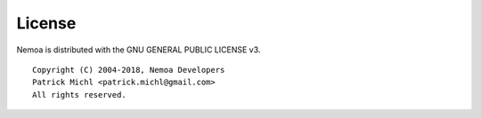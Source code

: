 License
=======

Nemoa is distributed with the GNU GENERAL PUBLIC LICENSE v3.

::

   Copyright (C) 2004-2018, Nemoa Developers
   Patrick Michl <patrick.michl@gmail.com>
   All rights reserved.
